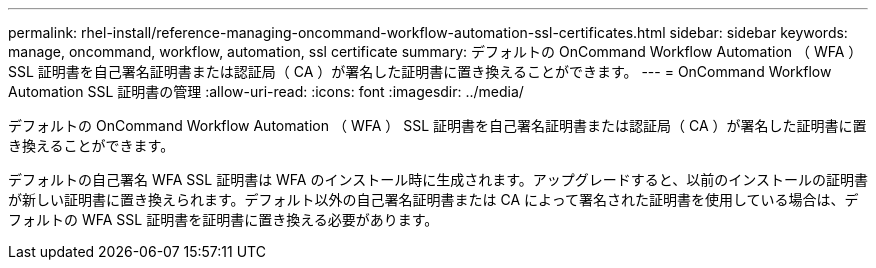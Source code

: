 ---
permalink: rhel-install/reference-managing-oncommand-workflow-automation-ssl-certificates.html 
sidebar: sidebar 
keywords: manage, oncommand, workflow, automation, ssl certificate 
summary: デフォルトの OnCommand Workflow Automation （ WFA ） SSL 証明書を自己署名証明書または認証局（ CA ）が署名した証明書に置き換えることができます。 
---
= OnCommand Workflow Automation SSL 証明書の管理
:allow-uri-read: 
:icons: font
:imagesdir: ../media/


[role="lead"]
デフォルトの OnCommand Workflow Automation （ WFA ） SSL 証明書を自己署名証明書または認証局（ CA ）が署名した証明書に置き換えることができます。

デフォルトの自己署名 WFA SSL 証明書は WFA のインストール時に生成されます。アップグレードすると、以前のインストールの証明書が新しい証明書に置き換えられます。デフォルト以外の自己署名証明書または CA によって署名された証明書を使用している場合は、デフォルトの WFA SSL 証明書を証明書に置き換える必要があります。
